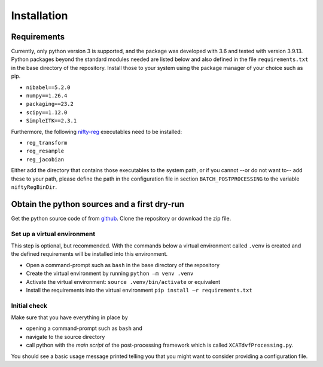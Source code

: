 Installation
============

Requirements
------------

Currently, only python version 3 is supported, and the package was developed with 3.6 and tested with version 3.9.13.
Python packages beyond the standard modules needed are listed below and also defined in the file ``requirements.txt`` in 
the base directory of the repository. Install those to your system using the package manager of your choice such as pip.

* ``nibabel==5.2.0``
* ``numpy==1.26.4``
* ``packaging==23.2``
* ``scipy==1.12.0``
* ``SimpleITK==2.3.1``

Furthermore, the following `nifty-reg <https://github.com/KCL-BMEIS/niftyreg>`_ executables need to be installed:

* ``reg_transform``
* ``reg_resample``
* ``reg_jacobian``

Either add the directory that contains those executables to the system path, or if you cannot --or do not want to-- add
these to your path, please define the path in the configuration file in section ``BATCH_POSTPROCESSING`` to the variable
``niftyRegBinDir``.


Obtain the python sources and a first dry-run
---------------------------------------------

Get the python source code of from `github <https://github.com/UCL/cid-X>`_. Clone the repository or download the zip
file.

Set up a virtual environment
^^^^^^^^^^^^^^^^^^^^^^^^^^^^

This step is optional, but recommended. 
With the commands below a virtual environment called ``.venv`` is created and the defined requirements 
will be installed into this environment. 

* Open a command-prompt such as ``bash`` in the base directory of the repository
* Create the virtual environment by running ``python –m venv .venv``
* Activate the virtual environment: ``source .venv/bin/activate`` or equivalent
* Install the requirements into the virtual environment ``pip install –r requirements.txt`` 


Initial check
^^^^^^^^^^^^^

Make sure that you have everything in place by

* opening a command-prompt such as ``bash`` and 
* navigate to the source directory 
* call python with the *main script* of the post-processing framework which is called ``XCATdvfProcessing.py``.

You should see a basic usage message printed telling you that you might want to consider providing a configuration file.

.. code-block:: none
   :emphasize-lines: 1,2
   
   cd /path/to/sources/pyCidX
   python XCATdvfProcessing.py

   >>> Tool to post-process XCAT DVF text files.
   >>> Usage: XCATdvfProcessing.py pathToConfigFile
   >>>        - pathToConfigFile     -> Path to the configuration file that contains all parameters for processing
